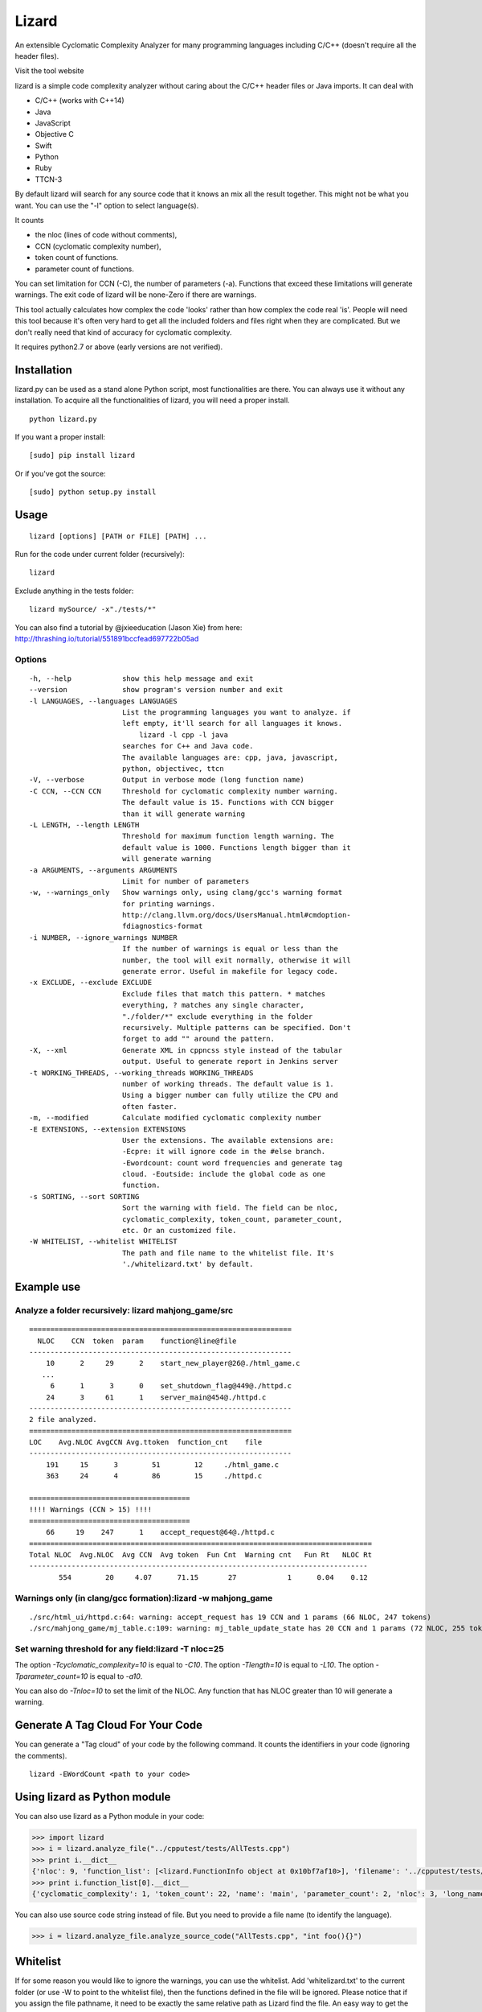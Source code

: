 Lizard
======

An extensible Cyclomatic Complexity Analyzer for many programming languages
including C/C++ (doesn't require all the header files).

|Build Status|

Visit the tool website |Web Site|

lizard is a simple code complexity analyzer without caring about the
C/C++ header files or Java imports. It can deal with

-  C/C++ (works with C++14)
-  Java
-  JavaScript
-  Objective C
-  Swift
-  Python
-  Ruby
-  TTCN-3

By default lizard will search for any source code that it knows an mix
all the result together. This might not be what you want. You can use
the "-l" option to select language(s).

It counts

-  the nloc (lines of code without comments),
-  CCN (cyclomatic complexity number),
-  token count of functions.
-  parameter count of functions.

You can set limitation for CCN (-C), the number of parameters (-a).
Functions that exceed these limitations will generate warnings. The exit
code of lizard will be none-Zero if there are warnings.

This tool actually calculates how complex the code 'looks' rather than
how complex the code real 'is'. People will need this tool because it's
often very hard to get all the included folders and files right when
they are complicated. But we don't really need that kind of accuracy for
cyclomatic complexity.

It requires python2.7 or above (early versions are not verified).

Installation
------------

lizard.py can be used as a stand alone Python script, most
functionalities are there. You can always use it without any
installation. To acquire all the functionalities of lizard, you will
need a proper install.

::

   python lizard.py

If you want a proper install:

::

   [sudo] pip install lizard

Or if you've got the source:

::

   [sudo] python setup.py install

Usage
-----

::

   lizard [options] [PATH or FILE] [PATH] ... 

Run for the code under current folder (recursively):

::

   lizard

Exclude anything in the tests folder:

::

    lizard mySource/ -x"./tests/*"

You can also find a tutorial by @jxieeducation (Jason Xie) from here: http://thrashing.io/tutorial/551891bccfead697722b05ad

Options
~~~~~~~

::

  -h, --help            show this help message and exit
  --version             show program's version number and exit
  -l LANGUAGES, --languages LANGUAGES
                        List the programming languages you want to analyze. if
                        left empty, it'll search for all languages it knows.
                            lizard -l cpp -l java
                        searches for C++ and Java code.
                        The available languages are: cpp, java, javascript,
                        python, objectivec, ttcn
  -V, --verbose         Output in verbose mode (long function name)
  -C CCN, --CCN CCN     Threshold for cyclomatic complexity number warning.
                        The default value is 15. Functions with CCN bigger
                        than it will generate warning
  -L LENGTH, --length LENGTH
                        Threshold for maximum function length warning. The
                        default value is 1000. Functions length bigger than it
                        will generate warning
  -a ARGUMENTS, --arguments ARGUMENTS
                        Limit for number of parameters
  -w, --warnings_only   Show warnings only, using clang/gcc's warning format
                        for printing warnings.
                        http://clang.llvm.org/docs/UsersManual.html#cmdoption-
                        fdiagnostics-format
  -i NUMBER, --ignore_warnings NUMBER
                        If the number of warnings is equal or less than the
                        number, the tool will exit normally, otherwise it will
                        generate error. Useful in makefile for legacy code.
  -x EXCLUDE, --exclude EXCLUDE
                        Exclude files that match this pattern. * matches
                        everything, ? matches any single character,
                        "./folder/*" exclude everything in the folder
                        recursively. Multiple patterns can be specified. Don't
                        forget to add "" around the pattern.
  -X, --xml             Generate XML in cppncss style instead of the tabular
                        output. Useful to generate report in Jenkins server
  -t WORKING_THREADS, --working_threads WORKING_THREADS
                        number of working threads. The default value is 1.
                        Using a bigger number can fully utilize the CPU and
                        often faster.
  -m, --modified        Calculate modified cyclomatic complexity number
  -E EXTENSIONS, --extension EXTENSIONS
                        User the extensions. The available extensions are:
                        -Ecpre: it will ignore code in the #else branch.
                        -Ewordcount: count word frequencies and generate tag
                        cloud. -Eoutside: include the global code as one
                        function.
  -s SORTING, --sort SORTING
                        Sort the warning with field. The field can be nloc,
                        cyclomatic_complexity, token_count, parameter_count,
                        etc. Or an customized file.
  -W WHITELIST, --whitelist WHITELIST
                        The path and file name to the whitelist file. It's
                        './whitelizard.txt' by default.


Example use
-----------

Analyze a folder recursively: lizard mahjong\_game/src
~~~~~~~~~~~~~~~~~~~~~~~~~~~~~~~~~~~~~~~~~~~~~~~~~~~~~~

::

   ==============================================================
     NLOC    CCN  token  param    function@line@file
   --------------------------------------------------------------
       10      2     29      2    start_new_player@26@./html_game.c
      ...
        6      1      3      0    set_shutdown_flag@449@./httpd.c
       24      3     61      1    server_main@454@./httpd.c
   --------------------------------------------------------------
   2 file analyzed.
   ==============================================================
   LOC    Avg.NLOC AvgCCN Avg.ttoken  function_cnt    file
   --------------------------------------------------------------
       191     15      3        51        12     ./html_game.c
       363     24      4        86        15     ./httpd.c

   ======================================
   !!!! Warnings (CCN > 15) !!!!
   ======================================
       66     19    247      1    accept_request@64@./httpd.c
   =================================================================================
   Total NLOC  Avg.NLOC  Avg CCN  Avg token  Fun Cnt  Warning cnt   Fun Rt   NLOC Rt  
   --------------------------------------------------------------------------------
          554        20     4.07      71.15       27            1      0.04    0.12

Warnings only (in clang/gcc formation):lizard -w mahjong\_game
~~~~~~~~~~~~~~~~~~~~~~~~~~~~~~~~~~~~~~~~~~~~~~~~~~~~~~~~~~~~~~

::

   ./src/html_ui/httpd.c:64: warning: accept_request has 19 CCN and 1 params (66 NLOC, 247 tokens)
   ./src/mahjong_game/mj_table.c:109: warning: mj_table_update_state has 20 CCN and 1 params (72 NLOC, 255 tokens)


Set warning threshold for any field:lizard -T nloc=25
~~~~~~~~~~~~~~~~~~~~~~~~~~~~~~~~~~~~~~~~~~~~~~~~~~~~~~~~~~~~~~

The option `-Tcyclomatic_complexity=10` is equal to `-C10`.
The option `-Tlength=10` is equal to `-L10`.
The option `-Tparameter_count=10` is equal to `-a10`.

You can also do `-Tnloc=10` to set the limit of the NLOC. Any function that
has NLOC greater than 10 will generate a warning.

Generate A Tag Cloud For Your Code
-----------------------------

You can generate a "Tag cloud" of your code by the following command. It counts the identifiers in your code (ignoring the comments).

::

   lizard -EWordCount <path to your code>


Using lizard as Python module
-----------------------------

You can also use lizard as a Python module in your code:

.. code:: python

    >>> import lizard
    >>> i = lizard.analyze_file("../cpputest/tests/AllTests.cpp")
    >>> print i.__dict__
    {'nloc': 9, 'function_list': [<lizard.FunctionInfo object at 0x10bf7af10>], 'filename': '../cpputest/tests/AllTests.cpp'}
    >>> print i.function_list[0].__dict__
    {'cyclomatic_complexity': 1, 'token_count': 22, 'name': 'main', 'parameter_count': 2, 'nloc': 3, 'long_name': 'main( int ac , const char ** av )', 'start_line': 30}

You can also use source code string instead of file. But you need to
provide a file name (to identify the language).

.. code:: python

    >>> i = lizard.analyze_file.analyze_source_code("AllTests.cpp", "int foo(){}")

Whitelist
---------

If for some reason you would like to ignore the warnings, you can use
the whitelist. Add 'whitelizard.txt' to the current folder (or use -W to point to the whitelist file), then the
functions defined in the file will be ignored. Please notice that if you assign the file pathname, it need to
be exactly the same relative path as Lizard find the file. An easy way to get the file pathname is copy it from
the Lizard warning output.
This is an example whitelist:

::

   #whitelizard.txt
   #The file name can only be whitelizard.txt and put it in the current folder.
   #You may have commented lines begin with #.
   function_name1, function_name2 # list function names in mulitple lines or split with comma.
   file/path/name:function1, function2  # you can also specify the filename

Options in Comments
-------------------

You can use options in the comments of the source code to change the
behavior of lizard. By putting "#lizard forgives" inside a function or
before a function it will suppress the warning for that function.

::

   int foo() {
       // #lizard forgives the complexity
       ...
   }

Change Logs
-----------
-  2016.02.2 Add option -EMcCabe for ignoring fall-through swith/cases, thanks to @@vicgonzalez
-  2016.01.31 Add support for Ruby
-  2016.01.29 Add -T option to set limit for any field
-  2015.12.17 Add support for Swift
-  2015.12.12 Add the -l option to filter language
-  2015.10.22 TTCN-3 added by @gustafj
-  2015.10.06 Add C++11 uniform constructor initialization. Thanks to @rakhimov
-  2015.01.09 Add C preprocessor back by -Ecpre. it will ignore all the #else branch in the C/C++ code.
-  2015.01.07 pass test for linux kernal and other popular open source C/C++ code.
-  2014.04.07 Remove option -e (display function end line), and make it default
-  2014.04.06 Remove option -d (ignore duplicated content), and make it default
-  2014.04.06 Remove option -p (no preprocessor count), and a '#if' will always be counted in cyclomatic complexity
-  2014.03.31 Support JavaScript!
-  2014.03.22 Change the -v (--verbose) option to -V. This is because -v
   will be used for --version.

.. |Build Status| image:: https://travis-ci.org/terryyin/lizard.png?branch=master
   :target: https://travis-ci.org/terryyin/lizard

.. |Web Site| image:: http://www.lizard.ws/website/static/img/logo-small.png
   :target: http://www.lizard.ws
